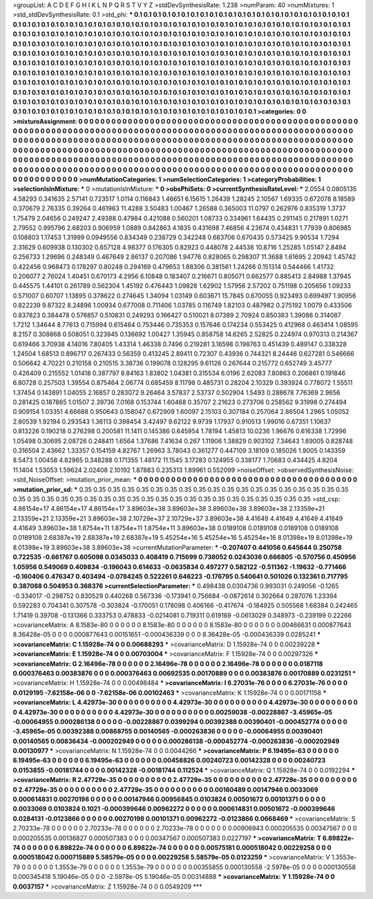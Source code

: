 >groupList:
A C D E F G H I K L
N P Q R S T V Y Z 
>stdDevSynthesisRate:
1.238 
>numParam:
40
>numMixtures:
1
>std_stdDevSynthesisRate:
0.1
>std_phi:
***
0.1 0.1 0.1 0.1 0.1 0.1 0.1 0.1 0.1 0.1
0.1 0.1 0.1 0.1 0.1 0.1 0.1 0.1 0.1 0.1
0.1 0.1 0.1 0.1 0.1 0.1 0.1 0.1 0.1 0.1
0.1 0.1 0.1 0.1 0.1 0.1 0.1 0.1 0.1 0.1
0.1 0.1 0.1 0.1 0.1 0.1 0.1 0.1 0.1 0.1
0.1 0.1 0.1 0.1 0.1 0.1 0.1 0.1 0.1 0.1
0.1 0.1 0.1 0.1 0.1 0.1 0.1 0.1 0.1 0.1
0.1 0.1 0.1 0.1 0.1 0.1 0.1 0.1 0.1 0.1
0.1 0.1 0.1 0.1 0.1 0.1 0.1 0.1 0.1 0.1
0.1 0.1 0.1 0.1 0.1 0.1 0.1 0.1 0.1 0.1
0.1 0.1 0.1 0.1 0.1 0.1 0.1 0.1 0.1 0.1
0.1 0.1 0.1 0.1 0.1 0.1 0.1 0.1 0.1 0.1
0.1 0.1 0.1 0.1 0.1 0.1 0.1 0.1 0.1 0.1
0.1 0.1 0.1 0.1 0.1 0.1 0.1 0.1 0.1 0.1
0.1 0.1 0.1 0.1 0.1 0.1 0.1 0.1 0.1 0.1
0.1 0.1 0.1 0.1 0.1 0.1 0.1 0.1 0.1 0.1
0.1 0.1 0.1 0.1 0.1 0.1 0.1 0.1 0.1 0.1
0.1 0.1 0.1 0.1 0.1 0.1 0.1 0.1 0.1 0.1
0.1 0.1 0.1 0.1 0.1 0.1 0.1 0.1 0.1 0.1
0.1 0.1 0.1 0.1 0.1 0.1 0.1 0.1 0.1 0.1
0.1 0.1 0.1 0.1 0.1 0.1 0.1 0.1 0.1 0.1
0.1 0.1 0.1 0.1 0.1 0.1 0.1 0.1 0.1 0.1
0.1 0.1 0.1 0.1 0.1 0.1 0.1 0.1 0.1 0.1
0.1 0.1 0.1 0.1 0.1 0.1 0.1 0.1 0.1 0.1
0.1 0.1 0.1 0.1 0.1 0.1 0.1 0.1 0.1 0.1
0.1 0.1 0.1 0.1 0.1 0.1 0.1 0.1 0.1 0.1
0.1 0.1 0.1 0.1 0.1 0.1 0.1 0.1 0.1 0.1
0.1 0.1 0.1 0.1 0.1 0.1 0.1 0.1 0.1 0.1
0.1 0.1 0.1 0.1 0.1 0.1 0.1 0.1 0.1 0.1
0.1 0.1 0.1 0.1 0.1 0.1 0.1 0.1 0.1 0.1
0.1 0.1 0.1 0.1 0.1 0.1 0.1 0.1 0.1 0.1
0.1 0.1 0.1 0.1 0.1 0.1 0.1 0.1 0.1 0.1
0.1 0.1 0.1 0.1 0.1 0.1 0.1 0.1 0.1 0.1
0.1 0.1 0.1 0.1 0.1 0.1 0.1 0.1 0.1 0.1
0.1 0.1 0.1 0.1 0.1 0.1 0.1 0.1 0.1 0.1
0.1 0.1 0.1 0.1 0.1 0.1 0.1 0.1 0.1 0.1
0.1 0.1 0.1 0.1 0.1 0.1 0.1 0.1 0.1 0.1
0.1 0.1 0.1 
>categories:
0 0
>mixtureAssignment:
0 0 0 0 0 0 0 0 0 0 0 0 0 0 0 0 0 0 0 0 0 0 0 0 0 0 0 0 0 0 0 0 0 0 0 0 0 0 0 0 0 0 0 0 0 0 0 0 0 0
0 0 0 0 0 0 0 0 0 0 0 0 0 0 0 0 0 0 0 0 0 0 0 0 0 0 0 0 0 0 0 0 0 0 0 0 0 0 0 0 0 0 0 0 0 0 0 0 0 0
0 0 0 0 0 0 0 0 0 0 0 0 0 0 0 0 0 0 0 0 0 0 0 0 0 0 0 0 0 0 0 0 0 0 0 0 0 0 0 0 0 0 0 0 0 0 0 0 0 0
0 0 0 0 0 0 0 0 0 0 0 0 0 0 0 0 0 0 0 0 0 0 0 0 0 0 0 0 0 0 0 0 0 0 0 0 0 0 0 0 0 0 0 0 0 0 0 0 0 0
0 0 0 0 0 0 0 0 0 0 0 0 0 0 0 0 0 0 0 0 0 0 0 0 0 0 0 0 0 0 0 0 0 0 0 0 0 0 0 0 0 0 0 0 0 0 0 0 0 0
0 0 0 0 0 0 0 0 0 0 0 0 0 0 0 0 0 0 0 0 0 0 0 0 0 0 0 0 0 0 0 0 0 0 0 0 0 0 0 0 0 0 0 0 0 0 0 0 0 0
0 0 0 0 0 0 0 0 0 0 0 0 0 0 0 0 0 0 0 0 0 0 0 0 0 0 0 0 0 0 0 0 0 0 0 0 0 0 0 0 0 0 0 0 0 0 0 0 0 0
0 0 0 0 0 0 0 0 0 0 0 0 0 0 0 0 0 0 0 0 0 0 0 
>numMutationCategories:
1
>numSelectionCategories:
1
>categoryProbabilities:
1 
>selectionIsInMixture:
***
0 
>mutationIsInMixture:
***
0 
>obsPhiSets:
0
>currentSynthesisRateLevel:
***
2.0554 0.0805135 4.58293 0.341635 2.57141 0.723517 1.0114 0.116843 1.46651 6.15615
1.26439 1.28245 2.10567 1.69335 0.672078 8.18589 0.370679 2.76335 0.39264 0.461963
11.4288 3.50483 1.00467 1.26588 0.365003 11.0797 0.262976 0.835319 1.3737 1.75479
2.04656 0.249247 2.49388 0.47984 0.421088 0.560201 1.08733 0.334961 1.64435 0.291145
0.217891 1.0271 2.79552 0.995796 2.68203 0.906959 1.0889 0.842863 4.1835 0.431698
7.46856 4.23674 0.434831 1.77939 0.806985 0.108803 1.17453 1.31999 0.0949556 0.834349
0.238729 0.342248 0.683706 0.670435 0.573425 9.90534 1.7294 2.31629 0.609938 0.130302
0.657128 4.98377 0.176305 0.82923 0.448078 2.44538 10.8716 1.25285 1.05147 2.8494
0.256733 1.29696 0.248349 0.467649 2.86137 0.207086 1.94776 0.828065 0.298307 11.3688
1.61695 2.20942 1.45742 0.422456 0.968473 0.178297 0.80248 0.294169 0.479653 1.88306
0.381561 1.24266 0.151314 0.544466 1.41732 0.206077 2.76024 1.40451 0.670173 4.2956
6.10848 0.183407 0.216671 0.805071 0.662577 0.885413 2.84988 1.37945 0.445575 1.44101
0.261789 0.562304 1.45192 0.476443 1.09828 1.62902 1.57956 2.57202 0.751198 0.205656
1.09233 0.571007 0.60707 1.13895 0.378622 0.274645 1.34094 1.03149 0.603671 15.7845
0.670055 0.923493 0.699497 1.90956 0.822239 9.87322 8.24896 1.00934 0.677008 0.711406
1.03785 0.116749 1.82103 0.487982 0.275192 1.0079 0.433506 0.837823 0.384478 0.576857
0.510831 0.249293 0.166427 0.510021 8.07389 2.70924 0.850383 1.39086 0.314087 1.7212
1.34644 8.77613 0.715994 0.615464 0.753446 0.735353 0.157646 0.174234 0.553425 0.412968
0.463414 1.08595 8.2157 0.308868 0.508051 0.323945 0.136692 1.00427 1.35945 0.858758
14.6265 2.52825 0.224974 0.970313 0.214367 0.619466 3.70938 4.14016 7.80405 1.43314
1.46338 0.7496 0.219281 3.16598 0.198763 0.451439 0.489147 0.338328 1.24504 1.68513
0.896717 0.267433 0.56359 0.413245 2.89411 0.72307 0.43936 0.744321 8.24446 0.627281
0.546666 0.506642 4.70221 0.210158 0.210515 3.38736 0.199078 0.128295 9.61126 0.267644
0.215772 0.652749 3.45777 0.426409 0.215552 1.01418 0.387797 8.84163 1.83802 1.04381
0.315534 6.0196 2.62083 7.80863 0.206861 0.191846 6.80728 0.257503 1.39554 0.875464
2.06774 0.685459 8.11798 0.485731 0.28204 2.10329 0.393924 0.778072 1.55511 1.37454
0.143891 1.04055 2.16857 0.283072 9.26464 3.57837 2.53737 0.502904 1.5493 0.288678
7.76369 2.9656 0.281425 0.187865 1.01507 2.39736 7.0168 0.153744 1.60468 0.35707
2.21623 0.273706 0.258562 9.31998 0.274494 0.909154 1.03351 4.66688 0.950643 0.158047
0.672909 1.60097 2.15103 0.307184 0.257064 2.86504 1.2965 1.05052 2.80539 1.92194
0.293543 1.36113 0.398454 3.42497 9.62122 9.9739 1.17937 0.910513 1.99016 0.67351
1.10637 0.813226 0.190218 0.276298 0.200581 11.1411 0.145386 0.645954 1.78194 1.45813
10.0236 1.96676 0.616338 1.72996 1.05498 0.30695 2.08726 0.248411 1.6564 1.37686
7.41634 0.267 1.11906 1.38829 0.903102 7.34643 1.89005 0.828748 0.316504 2.43662
1.33357 0.154159 4.82767 1.26963 3.78043 0.361277 0.447109 3.18109 0.185026 1.9005
0.143359 8.5473 1.00458 4.82965 0.348288 0.171355 1.48172 11.1545 3.17283 0.124955
0.338177 1.70683 0.434425 4.8204 11.1404 1.53053 1.59624 2.02408 2.10192 1.87883
0.235313 1.89961 0.552099 
>noiseOffset:
>observedSynthesisNoise:
>std_NoiseOffset:
>mutation_prior_mean:
***
0 0 0 0 0 0 0 0 0 0
0 0 0 0 0 0 0 0 0 0
0 0 0 0 0 0 0 0 0 0
0 0 0 0 0 0 0 0 0 0
>mutation_prior_sd:
***
0.35 0.35 0.35 0.35 0.35 0.35 0.35 0.35 0.35 0.35
0.35 0.35 0.35 0.35 0.35 0.35 0.35 0.35 0.35 0.35
0.35 0.35 0.35 0.35 0.35 0.35 0.35 0.35 0.35 0.35
0.35 0.35 0.35 0.35 0.35 0.35 0.35 0.35 0.35 0.35
>std_csp:
4.86154e+17 4.86154e+17 4.86154e+17 3.89603e+38 3.89603e+38 3.89603e+38 3.89603e+38 2.13359e+21 2.13359e+21 2.13359e+21
3.89603e+38 2.10729e+37 2.10729e+37 3.89603e+38 4.41649 4.41649 4.41649 4.41649 4.41649 3.89603e+38
1.8754e+11 1.8754e+11 1.8754e+11 3.89603e+38 0.0189108 0.0189108 0.0189108 0.0189108 0.0189108 2.68387e+19
2.68387e+19 2.68387e+19 5.45254e+16 5.45254e+16 5.45254e+16 8.01398e+19 8.01398e+19 8.01398e+19 3.89603e+38 3.89603e+38
>currentMutationParameter:
***
-0.207407 0.441056 0.645644 0.250758 0.722535 -0.661767 0.605098 0.0345033 0.408419 0.715699
0.738052 0.0243036 0.666805 -0.570756 0.450956 1.05956 0.549069 0.409834 -0.196043 0.614633
-0.0635834 0.497277 0.582122 -0.511362 -1.19632 -0.771466 -0.160406 0.476347 0.403494 -0.0784245
0.522261 0.646223 -0.176795 0.540641 0.501026 0.132361 0.717795 0.387088 0.504953 0.368376
>currentSelectionParameter:
***
0.498438 0.0304736 0.993031 0.249056 -0.1265 -0.334017 -0.298752 0.830529 0.440268 0.567336
-0.173941 0.756684 -0.0872614 0.302664 0.287076 1.23394 0.592283 0.704341 0.307578 -0.303824
-0.170051 0.178098 0.406166 -0.417674 -0.184925 0.505568 1.68384 0.242465 1.71419 0.39708
-0.131366 0.333753 0.478833 -0.0214081 0.719311 0.619169 -0.0613029 0.348973 -0.239199 0.22266
>covarianceMatrix:
A
8.1583e-80	0	0	0	0	0	
0	8.1583e-80	0	0	0	0	
0	0	8.1583e-80	0	0	0	
0	0	0	0.00466631	0.000877643	8.36428e-05	
0	0	0	0.000877643	0.00151651	-0.000436339	
0	0	0	8.36428e-05	-0.000436339	0.0285241	
***
>covarianceMatrix:
C
1.15928e-74	0	
0	0.00688293	
***
>covarianceMatrix:
D
1.15928e-74	0	
0	0.00239228	
***
>covarianceMatrix:
E
1.15928e-74	0	
0	0.00703004	
***
>covarianceMatrix:
F
1.15928e-74	0	
0	0.00297326	
***
>covarianceMatrix:
G
2.16496e-78	0	0	0	0	0	
0	2.16496e-78	0	0	0	0	
0	0	2.16496e-78	0	0	0	
0	0	0	0.0187118	0.000376463	0.00383876	
0	0	0	0.000376463	0.00692535	0.00170889	
0	0	0	0.00383876	0.00170889	0.0231251	
***
>covarianceMatrix:
H
1.15928e-74	0	
0	0.00498484	
***
>covarianceMatrix:
I
6.27031e-76	0	0	0	
0	6.27031e-76	0	0	
0	0	0.0129195	-7.62158e-06	
0	0	-7.62158e-06	0.00102463	
***
>covarianceMatrix:
K
1.15928e-74	0	
0	0.00171158	
***
>covarianceMatrix:
L
4.42973e-30	0	0	0	0	0	0	0	0	0	
0	4.42973e-30	0	0	0	0	0	0	0	0	
0	0	4.42973e-30	0	0	0	0	0	0	0	
0	0	0	4.42973e-30	0	0	0	0	0	0	
0	0	0	0	4.42973e-30	0	0	0	0	0	
0	0	0	0	0	0.00259038	-0.00228867	-3.45965e-05	-0.00064955	0.000286138	
0	0	0	0	0	-0.00228867	0.0399294	0.00392388	0.00390401	-0.000452774	
0	0	0	0	0	-3.45965e-05	0.00392388	0.00868755	0.00140565	-0.000263836	
0	0	0	0	0	-0.00064955	0.00390401	0.00140565	0.00836434	-0.000202949	
0	0	0	0	0	0.000286138	-0.000452774	-0.000263836	-0.000202949	0.00130977	
***
>covarianceMatrix:
N
1.15928e-74	0	
0	0.0044266	
***
>covarianceMatrix:
P
6.19495e-63	0	0	0	0	0	
0	6.19495e-63	0	0	0	0	
0	0	6.19495e-63	0	0	0	
0	0	0	0.00458826	0.00240723	0.00142328	
0	0	0	0.00240723	0.0153855	-0.00181744	
0	0	0	0.00142328	-0.00181744	0.112524	
***
>covarianceMatrix:
Q
1.15928e-74	0	
0	0.0192294	
***
>covarianceMatrix:
R
2.47729e-35	0	0	0	0	0	0	0	0	0	
0	2.47729e-35	0	0	0	0	0	0	0	0	
0	0	2.47729e-35	0	0	0	0	0	0	0	
0	0	0	2.47729e-35	0	0	0	0	0	0	
0	0	0	0	2.47729e-35	0	0	0	0	0	
0	0	0	0	0	0.00160489	0.00147946	0.0033069	0.000614831	0.00270198	
0	0	0	0	0	0.00147946	0.00956845	0.0103824	0.00501672	0.00101371	
0	0	0	0	0	0.0033069	0.0103824	0.1021	-0.000399646	0.00962272	
0	0	0	0	0	0.000614831	0.00501672	-0.000399646	0.0284131	-0.0123866	
0	0	0	0	0	0.00270198	0.00101371	0.00962272	-0.0123866	0.0668469	
***
>covarianceMatrix:
S
2.70233e-78	0	0	0	0	0	
0	2.70233e-78	0	0	0	0	
0	0	2.70233e-78	0	0	0	
0	0	0	0.00906943	0.000205535	0.00347567	
0	0	0	0.000205535	0.00136827	0.000507383	
0	0	0	0.00347567	0.000507383	0.0227197	
***
>covarianceMatrix:
T
6.89822e-74	0	0	0	0	0	
0	6.89822e-74	0	0	0	0	
0	0	6.89822e-74	0	0	0	
0	0	0	0.00575181	0.000518042	0.00229258	
0	0	0	0.000518042	0.000715889	5.58579e-05	
0	0	0	0.00229258	5.58579e-05	0.0123259	
***
>covarianceMatrix:
V
1.3553e-79	0	0	0	0	0	
0	1.3553e-79	0	0	0	0	
0	0	1.3553e-79	0	0	0	
0	0	0	0.00355855	0.000130558	-2.5978e-05	
0	0	0	0.000130558	0.000345418	5.19046e-05	
0	0	0	-2.5978e-05	5.19046e-05	0.00314888	
***
>covarianceMatrix:
Y
1.15928e-74	0	
0	0.0037157	
***
>covarianceMatrix:
Z
1.15928e-74	0	
0	0.0549209	
***
